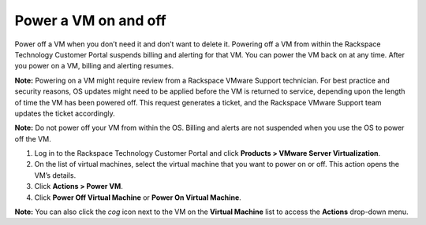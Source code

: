 .. _power-a-vm-on-and-off:



=====================
Power a VM on and off
=====================

Power off a VM when you don’t need it and don’t want to delete it.
Powering off a VM from within the Rackspace Technology Customer Portal
suspends billing and alerting for that VM. You can power the VM back on
at any time. After you power on a VM, billing and alerting resumes.

**Note:** Powering on a VM might require review from a
Rackspace VMware Support technician. For best practice and security reasons,
OS updates might need to be applied before the VM is returned to service,
depending upon the length of time the VM has been powered off. This request
generates a ticket, and the Rackspace VMware Support team updates
the ticket accordingly.

**Note:** Do not power off your VM from within the OS. Billing and alerts
are not suspended when you use the OS to power off the VM.

1. Log in to the Rackspace Technology Customer Portal and click **Products > VMware Server Virtualization**.
2. On the list of virtual machines, select the virtual machine that you want to power on or off.
   This action opens the VM’s details.
3. Click **Actions > Power VM**.
4. Click **Power Off Virtual Machine** or **Power On Virtual Machine**.

**Note:** You can also click the *cog* icon next to the VM on the
**Virtual Machine** list to access the **Actions** drop-down menu.
